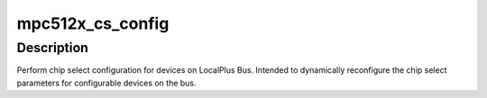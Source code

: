 .. -*- coding: utf-8; mode: rst -*-
.. src-file: arch/powerpc/platforms/512x/mpc512x_shared.c

.. _`mpc512x_cs_config`:

mpc512x_cs_config
=================

.. c:function:: int mpc512x_cs_config(unsigned int cs, u32 val)

    Setup chip select configuration

    :param unsigned int cs:
        chip select number

    :param u32 val:
        chip select configuration value

.. _`mpc512x_cs_config.description`:

Description
-----------

Perform chip select configuration for devices on LocalPlus Bus.
Intended to dynamically reconfigure the chip select parameters
for configurable devices on the bus.

.. This file was automatic generated / don't edit.

